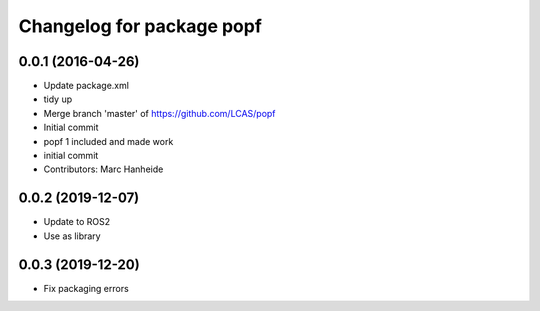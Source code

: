 ^^^^^^^^^^^^^^^^^^^^^^^^^^
Changelog for package popf
^^^^^^^^^^^^^^^^^^^^^^^^^^

0.0.1 (2016-04-26)
------------------
* Update package.xml
* tidy up
* Merge branch 'master' of https://github.com/LCAS/popf
* Initial commit
* popf 1 included and made work
* initial commit
* Contributors: Marc Hanheide

0.0.2 (2019-12-07)
------------------
* Update to ROS2
* Use as library

0.0.3 (2019-12-20)
------------------
* Fix packaging errors
